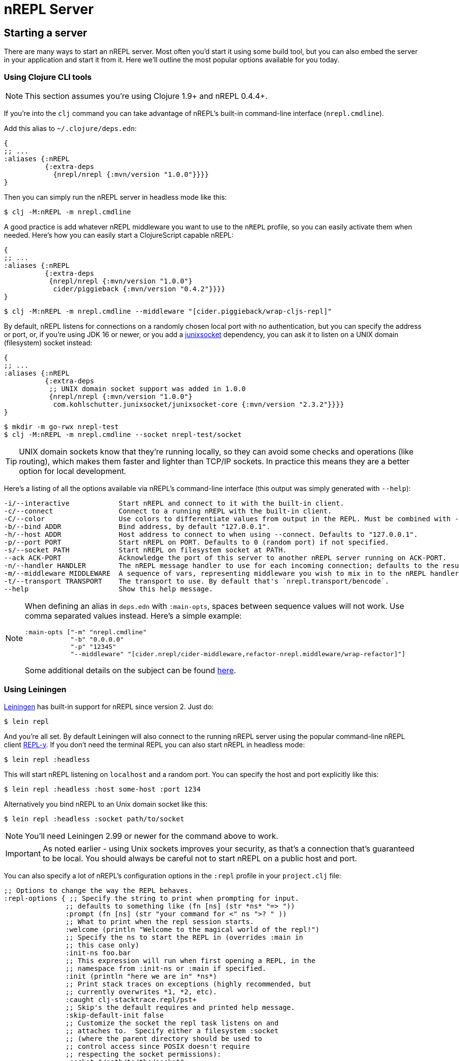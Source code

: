 = nREPL Server

== Starting a server

There are many ways to start an nREPL server. Most often you'd start
it using some build tool, but you can also embed the server in your
application and start it from it. Here we'll outline the most
popular options available for you today.

=== Using Clojure CLI tools

NOTE: This section assumes you're using Clojure 1.9+ and nREPL 0.4.4+.

If you're into the `clj` command you can take advantage of nREPL's built-in command-line interface
(`nrepl.cmdline`).

Add this alias to `~/.clojure/deps.edn`:

[source,clojure]
----
{
;; ...
:aliases {:nREPL
          {:extra-deps
            {nrepl/nrepl {:mvn/version "1.0.0"}}}}
}
----

Then you can simply run the nREPL server in headless mode like this:

[source,shell]
----
$ clj -M:nREPL -m nrepl.cmdline
----

A good practice is add whatever nREPL middleware you want to use to
the `nREPL` profile, so you can easily activate them when needed. Here's
how you can easily start a ClojureScript capable nREPL:

[source,clojure]
----
{
;; ...
:aliases {:nREPL
          {:extra-deps
           {nrepl/nrepl {:mvn/version "1.0.0"}
            cider/piggieback {:mvn/version "0.4.2"}}}}
}
----

[source,shell]
----
$ clj -M:nREPL -m nrepl.cmdline --middleware "[cider.piggieback/wrap-cljs-repl]"
----

By default, nREPL listens for connections on a randomly chosen local
port with no authentication, but you can specify the address or port,
or, if you're using JDK 16 or newer, or you add a
https://kohlschutter.github.io/junixsocket/[junixsocket] dependency,
you can ask it to listen on a UNIX domain (filesystem) socket instead:

[source,clojure]
----
{
;; ...
:aliases {:nREPL
          {:extra-deps
           ;; UNIX domain socket support was added in 1.0.0
           {nrepl/nrepl {:mvn/version "1.0.0"}
            com.kohlschutter.junixsocket/junixsocket-core {:mvn/version "2.3.2"}}}}
}
----

[source,shell]
----
$ mkdir -m go-rwx nrepl-test
$ clj -M:nREPL -m nrepl.cmdline --socket nrepl-test/socket
----

TIP: UNIX domain sockets know that they're running locally, so they
can avoid some checks and operations (like routing), which makes them faster and
lighter than TCP/IP sockets. In practice this means they are a better option
for local development.

Here's a listing of all the options available via nREPL's command-line
interface (this output was simply generated with `--help`):

....
-i/--interactive            Start nREPL and connect to it with the built-in client.
-c/--connect                Connect to a running nREPL with the built-in client.
-C/--color                  Use colors to differentiate values from output in the REPL. Must be combined with --interactive.
-b/--bind ADDR              Bind address, by default "127.0.0.1".
-h/--host ADDR              Host address to connect to when using --connect. Defaults to "127.0.0.1".
-p/--port PORT              Start nREPL on PORT. Defaults to 0 (random port) if not specified.
-s/--socket PATH            Start nREPL on filesystem socket at PATH.
--ack ACK-PORT              Acknowledge the port of this server to another nREPL server running on ACK-PORT.
-n/--handler HANDLER        The nREPL message handler to use for each incoming connection; defaults to the result of `(nrepl.server/default-handler)`.
-m/--middleware MIDDLEWARE  A sequence of vars, representing middleware you wish to mix in to the nREPL handler.
-t/--transport TRANSPORT    The transport to use. By default that's `nrepl.transport/bencode`.
--help                      Show this help message.
....

[NOTE]
====
When defining an alias in `deps.edn` with `:main-opts`, spaces between sequence values will not work. Use comma separated values instead. Here's a simple example:

[source,clojure]
----
:main-opts ["-m" "nrepl.cmdline"
            "-b" "0.0.0.0"
            "-p" "12345"
            "--middleware" "[cider.nrepl/cider-middleware,refactor-nrepl.middleware/wrap-refactor]"]
----

Some additional details on the subject can be found https://ask.clojure.org/index.php/9034/clj-m-works-from-shell-but-not-as-alias[here].
====

=== Using Leiningen

https://github.com/technomancy/leiningen[Leiningen] has built-in support for nREPL since
version 2. Just do:

[source,shell]
----
$ lein repl
----

And you're all set. By default Leiningen will also connect to the running nREPL server using the
popular command-line nREPL client https://github.com/trptcolin/reply/[REPL-y]. If you don't need the terminal REPL you can
also start nREPL in headless mode:

[source,shell]
----
$ lein repl :headless
----

This will start nREPL listening on `localhost` and a random port. You can specify the host and port explicitly like this:

[source,shell]
----
$ lein repl :headless :host some-host :port 1234
----

Alternatively you bind nREPL to an Unix domain socket like this:

[source,shell]
----
$ lein repl :headless :socket path/to/socket
----

NOTE: You'll need Leiningen 2.99 or newer for the command above to work.

IMPORTANT: As noted earlier - using Unix sockets improves your security, as that's a connection that's guaranteed to be local. You should always be careful not to start nREPL on a public host and port.

You can also specify a lot of nREPL's configuration options in the `:repl` profile in your `project.clj` file:

[source,clojure]
----
;; Options to change the way the REPL behaves.
:repl-options { ;; Specify the string to print when prompting for input.
               ;; defaults to something like (fn [ns] (str *ns* "=> "))
               :prompt (fn [ns] (str "your command for <" ns ">? " ))
               ;; What to print when the repl session starts.
               :welcome (println "Welcome to the magical world of the repl!")
               ;; Specify the ns to start the REPL in (overrides :main in
               ;; this case only)
               :init-ns foo.bar
               ;; This expression will run when first opening a REPL, in the
               ;; namespace from :init-ns or :main if specified.
               :init (println "here we are in" *ns*)
               ;; Print stack traces on exceptions (highly recommended, but
               ;; currently overwrites *1, *2, etc).
               :caught clj-stacktrace.repl/pst+
               ;; Skip's the default requires and printed help message.
               :skip-default-init false
               ;; Customize the socket the repl task listens on and
               ;; attaches to.  Specify either a filesystem :socket
               ;; (where the parent directory should be used to
               ;; control access since POSIX doesn't require
               ;; respecting the socket permissions):
               :socket "/path/to/the/socket"
               ;; or a network :host and/or :port
               ;;   :host "0.0.0.0"
               ;;   :port 4001
               ;; If nREPL takes too long to load it may timeout,
               ;; increase this to wait longer before timing out.
               ;; Defaults to 30000 (30 seconds)
               :timeout 40000
               ;; nREPL server customization
               ;; Only one of #{:nrepl-handler :nrepl-middleware}
               ;; may be used at a time.
               ;; Use a different server-side nREPL handler.
               :nrepl-handler (nrepl.server/default-handler)
               ;; Add server-side middleware to nREPL stack.
               :nrepl-middleware [my.nrepl.thing/wrap-amazingness
                                  ;; TODO: link to more detailed documentation.
                                  ;; Middleware without appropriate metadata
                                  ;; (see nrepl.middleware/set-descriptor!
                                  ;; for details) will simply be appended to the stack
                                  ;; of middleware (rather than ordered based on its
                                  ;; expectations and requirements).
                                  (fn [handler]
                                    (fn [& args]
                                      (prn :middle args)
                                      (apply handler args)))]}
----

Refer to Leiningen's https://github.com/technomancy/leiningen/blob/main/sample.project.clj[sample.project.clj] for an up-to-date version of those options.

[TIP]
====
You can see the version of nREPL used by Leiningen in the message that it will display once the REPL
has been started.

[source,shell]
----
nREPL server started on port 56249 on host 127.0.0.1 - nrepl://127.0.0.1:56249
REPL-y 0.4.3, nREPL 1.0.0
Clojure 1.10.0
Java HotSpot(TM) 64-Bit Server VM 10.0.1+10
    Docs: (doc function-name-here)
          (find-doc "part-of-name-here")
  Source: (source function-name-here)
 Javadoc: (javadoc java-object-or-class-here)
    Exit: Control+D or (exit) or (quit)
 Results: Stored in vars *1, *2, *3, an exception in *e

user=>
----

Here you can see that Leiningen has started an nREPL 1.0.0 server and has connected to it using REPL-y 0.4.3.
Most of this message is generated by REPL-y, so you'll see a similar message in Boot as well.
====

=== Using Boot

https://github.com/boot-clj/boot[Boot] is a popular alternative to Leiningen, that also has built-in support for nREPL:

[source,shell]
----
$ boot repl
----

Like Leiningen, by default Boot will also connect to the running nREPL
server using REPL-y. If you don't need the terminal REPL you can also
start nREPL in headless mode:

[source,shell]
----
$ boot repl -s wait
----

=== Using Gradle

The https://github.com/clojurephant/clojurephant[Clojurephant] plugin provides
Clojure/ClojureScript support for Gradle, including built-in nREPL support:

[source, shell]
---
$ ./gradlew clojureRepl
---

NOTE: Clojurephant will only start an nREPL server. You will need to use a separate
nREPL client, such as your editor.

See https://clojurephant.dev[Clojurephant's docs] for other configuration options.

== Embedding nREPL

All the above options are typically used during the development of an application.
It can also be extremely useful to have your application host a REPL
server wherever it might be deployed; this can greatly simplify debugging,
sanity-checking, panicked code patching, and so on.

WARNING: You should think long and hard before hot-patching code in
production, but that's a subject for an unrelated discussion.

nREPL provides a socket-based server that you can trivially start from your
application.  xref:installation.adoc[Add it to your project's dependencies], and add code
like this to your app:

[source,clojure]
----
=> (require '[nrepl.server :refer [start-server stop-server]])
nil
=> (defonce server (start-server :port 7888))
='user/server
----

If you want your nREPL server to listen on a particular address instead of the
default one, you can use the `:bind` keyword to specify the address to
listen on. E.g., to make the nREPL server listen on address 172.18.0.5
and port 4001:

[source,clojure]
----
=> (require '[nrepl.server :refer [start-server stop-server]])
nil
=> (defonce server (start-server :bind "172.18.0.5" :port 4001))
='user/server
----

WARNING: Keep in mind that running a nREPL server on a public address
is an epic security hole! As the connections are insecure (no
authentication, no authorization) by default, anyone can connect to
your app and modify its behaviour or run code on the remote host.

You can also ask nREPL to listen on a UNIX domain (filesystem) socket
with the `:socket` keyword (if you're using JDK 16 or newer add a
https://kohlschutter.github.io/junixsocket/[junixsocket] dependency),
which should be as secure as the access to the socket\'s parent
directories (POSIX doesn't specify the effect of the socket file's
permissions (if any), and some systems have ignored them):

[source,clojure]
----
=> (require '[nrepl.server :refer [start-server stop-server]])
nil
=> (defonce server (start-server :socket "/some/where/safe/nrepl"))
='user/server
----

Depending on what the lifecycle of your application is, whether you want to be
able to easily restart the server, etc., you might want to put the value
`start-server` returns into an atom or somesuch.  Anyway, once your app is
running an nREPL server, you can connect to it from a tool like Leiningen or
Counterclockwise or REPL-y, or from another Clojure process, as shown
 xref:usage/clients.adoc[here].

You can stop the server with `(stop-server server)`.

=== Embedding in a Java application

Embedding nREPL in an existing Java application can also be useful - if your Java code allows for it you can still introspect values and call methods while the app is running. Since nREPL currently does not have a Java API, you'll need to use Clojure's interop features.

[source,java]
----
import clojure.java.api.Clojure;
import clojure.lang.IFn;

public class App {
    public static void main(String[] args) {
        IFn require = Clojure.var("clojure.core", "require");
        require.invoke(Clojure.read("nrepl.server"));
        IFn start = Clojure.var("nrepl.server", "start-server");
        int port = 7888;
        start.invoke(Clojure.read(":port"), Clojure.read(Integer.toString(port)));
        System.out.println("nrepl server started on port " + port);
    }
}
----

You can pull in the needed dependencies by adding this to your pom.xml:

[source,xml]
----
<dependencies>
    <dependency>
        <groupId>nrepl</groupId>
        <artifactId>nrepl</artifactId>
        <version>1.0.0</version>
    </dependency>
    <dependency>
        <groupId>org.clojure</groupId>
        <artifactId>clojure</artifactId>
        <version>1.10.0</version>
    </dependency>
</dependencies>
----

A more complete example, including the use of custom middleware, can be found https://github.com/nrepl/nrepl-java-example[here].

== Server options

Note that nREPL is not limited to its default messaging protocol, nor to its
default use of sockets.  nREPL provides a _transport_ abstraction for
implementing support for alternative protocols and connection methods.
Alternative transport implementations are available, and implementing your own
is not difficult; read more about transports xref:design/transports.adoc[here].

=== Server Configuration

Starting with version 0.5 you can configure certain aspects of the
nREPL server's behaviour via configuration files.

There are two configuration files:

* Global configuration file `.nrepl/nrepl.edn`
* Local configuration file `.nrepl.edn`

The global configuration file is useful for setting options that you'd
like to use for all the nREPL servers that you start (e.g. a common
`bind-address`, `transport`, `handler`, etc).

TIP: You can alter the location of the global configuration file
via the environment variable `NREPL_CONFIG_DIR`.

The local configuration file should be placed in the directory from
which you're starting the server (normally the root directory of your
project). Its purpose is to set project-specific settings (e.g. a common port
you always want to use with a particular project). Any setting in `.nrepl.edn`
will take precedence over a setting in `.nrepl/nrepl.edn`.

NOTE: Settings passed via the command-line interface will take
precedence over settings specified via the configuration files.

Here's an example global configuration file:

..nrepl/nrepl.edn
[source,clojure]
----
{:bind         "::"
 :transport    nrepl.transport/tty
 :middleware   [some.ns/mw1 some.ns/mw1]}
----

IMPORTANT: You should refer to vars only as symbols.

And this is an example of a local config file:

.nrepl.edn
[source,clojure]
----
{:bind         "localhost"
 :port         12345
 :ack          23456
 :handler      some.ns/awesome-handler
 :transport    nrepl.transport/bencode}
----

IMPORTANT: At the time of this writing Boot doesn't honor the new
configuration files. They are currently supported by the built-in command-line
interface and by Leiningen 2.8.3+.
